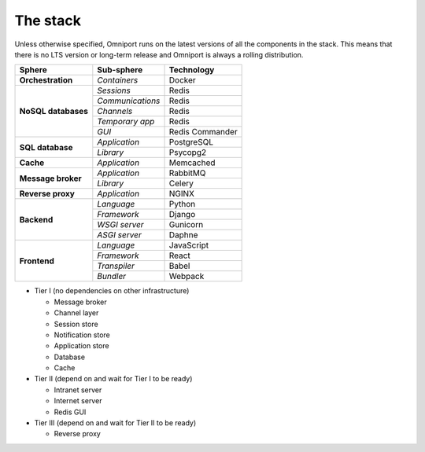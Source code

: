 The stack
=========

Unless otherwise specified, Omniport runs on the latest versions of all the 
components in the stack. This means that there is no LTS version or long-term
release and Omniport is always a rolling distribution.

+-----------------------+-----------------------+-----------------------+
| Sphere                | Sub-sphere            |  Technology           |
+=======================+=======================+=======================+
| **Orchestration**     | *Containers*          |  Docker               |
+-----------------------+-----------------------+-----------------------+
| **NoSQL databases**   | *Sessions*            |  Redis                |
+                       +-----------------------+-----------------------+
|                       | *Communications*      |  Redis                |
+                       +-----------------------+-----------------------+
|                       | *Channels*            |  Redis                |
+                       +-----------------------+-----------------------+
|                       | *Temporary app*       |  Redis                |
+                       +-----------------------+-----------------------+
|                       | *GUI*                 |  Redis Commander      |
+-----------------------+-----------------------+-----------------------+
| **SQL database**      | *Application*         |  PostgreSQL           |
+                       +-----------------------+-----------------------+
|                       | *Library*             |  Psycopg2             |
+-----------------------+-----------------------+-----------------------+
| **Cache**             | *Application*         |  Memcached            |
+-----------------------+-----------------------+-----------------------+
| **Message broker**    | *Application*         |  RabbitMQ             |
+                       +-----------------------+-----------------------+
|                       | *Library*             |  Celery               |
+-----------------------+-----------------------+-----------------------+
| **Reverse proxy**     | *Application*         |  NGINX                |
+-----------------------+-----------------------+-----------------------+
| **Backend**           | *Language*            |  Python               |
+                       +-----------------------+-----------------------+
|                       | *Framework*           |  Django               |
+                       +-----------------------+-----------------------+
|                       | *WSGI server*         |  Gunicorn             |
+                       +-----------------------+-----------------------+
|                       | *ASGI server*         |  Daphne               |
+-----------------------+-----------------------+-----------------------+
| **Frontend**          | *Language*            |  JavaScript           |
+                       +-----------------------+-----------------------+
|                       | *Framework*           |  React                |
+                       +-----------------------+-----------------------+
|                       | *Transpiler*          |  Babel                |
+                       +-----------------------+-----------------------+
|                       | *Bundler*             |  Webpack              |
+-----------------------+-----------------------+-----------------------+

- Tier I (no dependencies on other infrastructure)

  - Message broker
  - Channel layer
  - Session store
  - Notification store
  - Application store
  - Database
  - Cache

- Tier II (depend on and wait for Tier I to be ready)

  - Intranet server
  - Internet server
  - Redis GUI

- Tier III (depend on and wait for Tier II to be ready)

  - Reverse proxy

